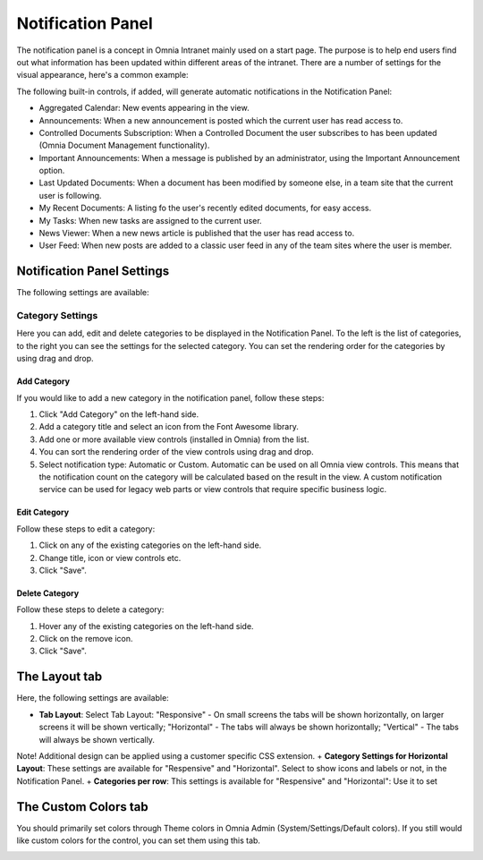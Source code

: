 Notification Panel
===========================
The notification panel is a concept in Omnia Intranet mainly used on a start page. The purpose is to help end users find out what information has been updated within different areas of the intranet. There are a number of settings for the visual appearance, here's a common example:

.. image:: notification-panel-exampl-b.png

The following built-in controls, if added, will generate automatic notifications in the Notification Panel:

+ Aggregated Calendar: New events appearing in the view.
+ Announcements: When a new announcement is posted which the current user has read access to.
+ Controlled Documents Subscription: When a Controlled Document the user subscribes to has been updated (Omnia Document Management functionality). 
+ Important Announcements: When a message is published by an administrator, using the Important Announcement option.
+ Last Updated Documents: When a document has been modified by someone else, in a team site that the current user is following.
+ My Recent Documents: A listing fo the user's recently edited documents, for easy access.
+ My Tasks: When new tasks are assigned to the current user.
+ News Viewer: When a new news article is published that the user has read access to.
+ User Feed: When new posts are added to a classic user feed in any of the team sites where the user is member.

Notification Panel Settings
***************************
The following settings are available:

Category Settings
+++++++++++++++++
Here you can add, edit and delete categories to be displayed in the Notification Panel. To the left is the list of categories, to the right you can see the settings for the selected category. You can set the rendering order for the categories by using drag and drop.

.. image:: notification-panel-settings-category-b.png

Add Category
-------------
If you would like to add a new category in the notification panel, follow these steps:

1. Click "Add Category" on the left-hand side.
2. Add a category title and select an icon from the Font Awesome library.
3. Add one or more available view controls (installed in Omnia) from the list.
4. You can sort the rendering order of the view controls using drag and drop. 
5. Select notification type: Automatic or Custom. Automatic can be used on all Omnia view controls. This means that the notification count on the category will be calculated based on the result in the view. A custom notification service can be used for legacy web parts or view controls that require specific business logic.

Edit Category
-------------
Follow these steps to edit a category:

1. Click on any of the existing categories on the left-hand side.
2. Change title, icon or view controls etc.
3. Click "Save".

Delete Category
---------------
Follow these steps to delete a category:

1. Hover any of the existing categories on the left-hand side.
2. Click on the remove icon.
3. Click "Save".

The Layout tab
**************
Here, the following settings are available:

.. image:: notification-panel-layout-tab-new.png

+ **Tab Layout**: Select Tab Layout: "Responsive" - On small screens the tabs will be shown horizontally, on larger screens it will be shown vertically; "Horizontal" - The tabs will always be shown horizontally; "Vertical" - The tabs will always be shown vertically. 
Note! Additional design can be applied using a customer specific CSS extension.
+ **Category Settings for Horizontal Layout**: These settings are available for "Respensive" and "Horizontal". Select to show icons and labels or not, in the Notification Panel.
+ **Categories per row**: This settings is available for "Respensive" and "Horizontal": Use it to set

The Custom Colors tab
*********************
You should primarily set colors through Theme colors in Omnia Admin (System/Settings/Default colors). If you still would like custom colors for the control, you can set them using this tab.

.. image:: notification-custom-colors.png
